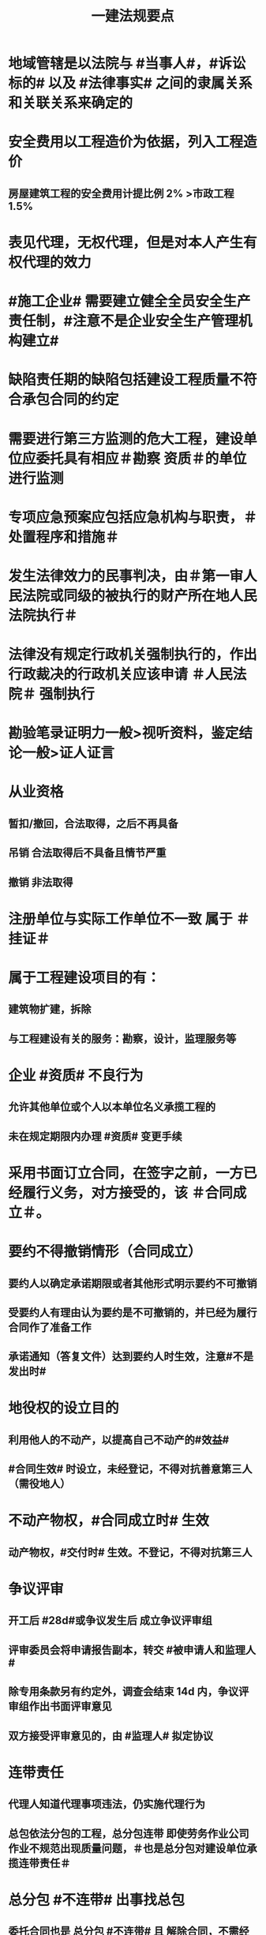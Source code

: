 #+title: 一建法规要点
#+OPTIONS: H:9

* 地域管辖是以法院与 #当事人#，#诉讼标的# 以及 #法律事实# 之间的隶属关系和关联关系来确定的
* 安全费用以工程造价为依据，列入工程造价
** 房屋建筑工程的安全费用计提比例 2% >市政工程1.5%
* 表见代理，无权代理，但是对本人产生有权代理的效力
* #施工企业# 需要建立健全全员安全生产责任制，#注意不是企业安全生产管理机构建立# 
* 缺陷责任期的缺陷包括建设工程质量不符合承包合同的约定
* 需要进行第三方监测的危大工程，建设单位应委托具有相应＃勘察 资质＃的单位进行监测
* 专项应急预案应包括应急机构与职责，＃处置程序和措施＃
* 发生法律效力的民事判决，由＃第一审人民法院或同级的被执行的财产所在地人民法院执行＃
* 法律没有规定行政机关强制执行的，作出行政裁决的行政机关应该申请 ＃人民法院＃ 强制执行
* 勘验笔录证明力一般>视听资料，鉴定结论一般>证人证言
* 从业资格
** 暂扣/撤回，合法取得，之后不再具备
** 吊销 合法取得后不具备且情节严重
** 撤销 非法取得
* 注册单位与实际工作单位不一致 属于 ＃挂证＃
* 属于工程建设项目的有：
** 建筑物扩建，拆除
** 与工程建设有关的服务：勘察，设计，监理服务等
* 企业 #资质# 不良行为
** 允许其他单位或个人以本单位名义承揽工程的
** 未在规定期限内办理 #资质# 变更手续
* 采用书面订立合同，在签字之前，一方已经履行义务，对方接受的，该 ＃合同成立＃。
* 要约不得撤销情形（合同成立）
** 要约人以确定承诺期限或者其他形式明示要约不可撤销
** 受要约人有理由认为要约是不可撤销的，并已经为履行合同作了准备工作
** 承诺通知（答复文件）达到要约人时生效，注意#不是发出时#
* 地役权的设立目的
** 利用他人的不动产，以提高自己不动产的#效益#
** #合同生效# 时设立，未经登记，不得对抗善意第三人（需役地人）
* 不动产物权，#合同成立时# 生效
** 动产物权，#交付时# 生效。不登记，不得对抗第三人
* 争议评审
** 开工后 #28d#或争议发生后 成立争议评审组
** 评审委员会将申请报告副本，转交 #被申请人和监理人#
** 除专用条款另有约定外，调查会结束 14d 内，争议评审组作出书面评审意见
** 双方接受评审意见的，由 #监理人# 拟定协议
* 连带责任
** 代理人知道代理事项违法，仍实施代理行为
** 总包依法分包的工程，总分包连带 即使劳务作业公司作业不规范出现质量问题，＃也是总分包对建设单位承揽连带责任＃
* 总分包 #不连带# 出事找总包
** 委托合同也是 总分包 #不连带# 且 解除合同，不需经过对方同意
** 多式联运 经营人对全程运输承担义务
** 承揽合同
* 合同分类 #典型工程买租诺成双借#
** 建设工程合同，典型合同
** 买卖，租赁合同 诺成合同
*** 双方意思表示一致即告成立，否则为实践合同（保管合同）
** 借款合同 双务合同
* 行政复议申请可以先 #口头# 提出，之后书面
* 安全生产许可证由 #企业注册地# 省级政府住房行政主管部门颁发
** 安全生产考核也向 #省级住房#申请，并由 #省，自治区，直辖市级 #统一颁发合格证
** 需提供的材料有：＃营业执照＃，申请表，及安全生产相关的材料．注意＃无企业资质证书＃
* 工程质量监督手续应提交材料
** 工程规划许可证，资质等级证书及营业执照副本，工程勘察设计文件，中标通知书及施工合同等，注意 无 #建设用地规划许可证#
* 企业资质证书申领
** #先批后审#，根据申请人的书面承诺可以 #直接做出行政批准决定# 。后动态核查
* #工程# 重大安全事故罪
** 单位犯罪（仅限于建设、设计、施工、监理四家单位）
** 一般责任人5年以下，并处罚金；严重的，5~10年，并处罚金。#最高10年#
** #永久工程# （偷工减料，降低工程质量标准，单位质量保证体系失控）
* 法院调解
** 达成协议的，应当制作调解书；能够即时履行的，可以不制作
** 调解书内容：诉讼请求，案件事实，调解结果
** 调解书由审判员，书记员署名并加盖 #人民法院# 印章，送达双方当事人
*** 经双方当事人签收后，即具有法律效力
* 人民调解
** 达成调解协议的，可以不制作书面调解书（采取口头协议）
** 调解协议生效之日30日内向 #调解组织# 所在地 #基层法院# 申请司法确认,转化成终局
* 城市维护建设税
** 分别与增值税、#消费税# 、#营业税#同时缴纳
** 以纳税人 #实际缴纳＃的增值税、#消费税# 、#营业税# 税额为计税依据
** 税率：市７％，城镇５％，其他１％。 个人所得税财产等 20%
* 民事诉讼
** 法院对于符合起诉条件的， #7日# 立案，并通知当事人
** 被告收到副本后 #15日# 内提答辩状
** 普通程序的审判组织应当采用 #合议制#，一审审限6个月
*** 简易程序，一审审限3个月
* 知识产权 专有性（排他性），地域性，和期限性
** 专利权 #有效期#自 #申请之日# 或邮寄之日起算
** 发明专利权自 #公告之日# 起生效
* 财产保险标的危险程度明显增加的
** 保险人（保险公司）可以按合同约定，#增加保险费 或者 解除合同#
* 可撤销合同（违心）
** 重大误解，显失公平，欺诈，胁迫
* 建筑工程因故中止施工的，#建设单位# 应当自中止施工起 #1个月# 内，报发证机关核验
** 期间，由 #建设单位# 做好建筑工程的维护管理工作
** 经检验不符合条件，不允许恢复，待条件具备后，#重新申领施工许可证#。
* 申领施工许可证条件
** 已办理建筑工程用地批准手续
** 取得建设工程规划许可证
** 已确定的建筑施工企业
** 需拆迁的，拆迁进度符合施工要求
** 资金，施工图纸及技术资料
** 有保证工程质量和安全的具体措施
* 不征企业所得税收入包括：2个
** 1.财政拨款
** 2.行政事业性收费、政府性基金
* 代理法律关系存在 2个
** 代理人与被代理人 委托关系
** 被代理人与相对人（第三人） 合同关系
* 应付款时间约定不明的 3个
** 1. 已交付的，为交付之日。#发包人接收即交付日# 
** 2. 没交付的，#提交竣工结算文件# 日，注意不是提交竣工验收报告日
** 3. 未交付，工程款也未结算的，为当事人起诉日
* 诉讼时效抗辩，法院不予支持有：#存款本息债券投资# 3个
** 支付 #存款本金及利息#请求权
** 向 #不特定对象# 发行的企业 #债券本息# 请求权
** 基于 #投资关系# 产生的缴付出资请求权
* 民事诉讼基本特征：３个
** 公权，强制，程序性
* 民事诉讼阶段（不全必须） 3个
** 一审程序
** 二审程序
** 执行程序
* 提供产品和服务的企业标准，应公开内容 #产品性功能，服务无性# 3个
** 产品的功能指标
** 产品的性能指标
** 服务的功能指标
* 不得请求得利人返还利益 3个
** 为履行道德义务进行的给付
** 债务到期之前的清偿
** 明知无给付义务而进行的债务清偿
* 领取失业保险金条件 3个
** 失业前用人单位和个人已缴的保费满 #1年#
** 非因本人意愿中断就业
** 已经进行失业登记,并有求职要求的
* 环境保护税的计税依据有 3个
** 排放量，污染当量数，超标分贝数
* 工程价款优先受偿权 3个
** 报酬，材料配件价款，机械租赁费用。不包括利息和违约产生的损失
* 安全事故补报情形 3个
** 事故报告后出现新情况
** 火灾、交通事故7日内，伤亡人数变化的
** 自事故发生30日内，伤亡人数变化的
* 工程监理单位安全生产责任 3个
** 安全技术措施或专项施工方案进行 #审查#
** 安全事故隐患进行处理
** 承担安全生产的监理责任
* 可以要求缴纳的保证金 4个
** 投标，履约，质量保证金，农民工工资保证金
* 使用承租的机械设备和施工机具及配件的，共同验收 4个
** 总承包单位，分包单位，#出租单位#，#安装单位# 共同验收
